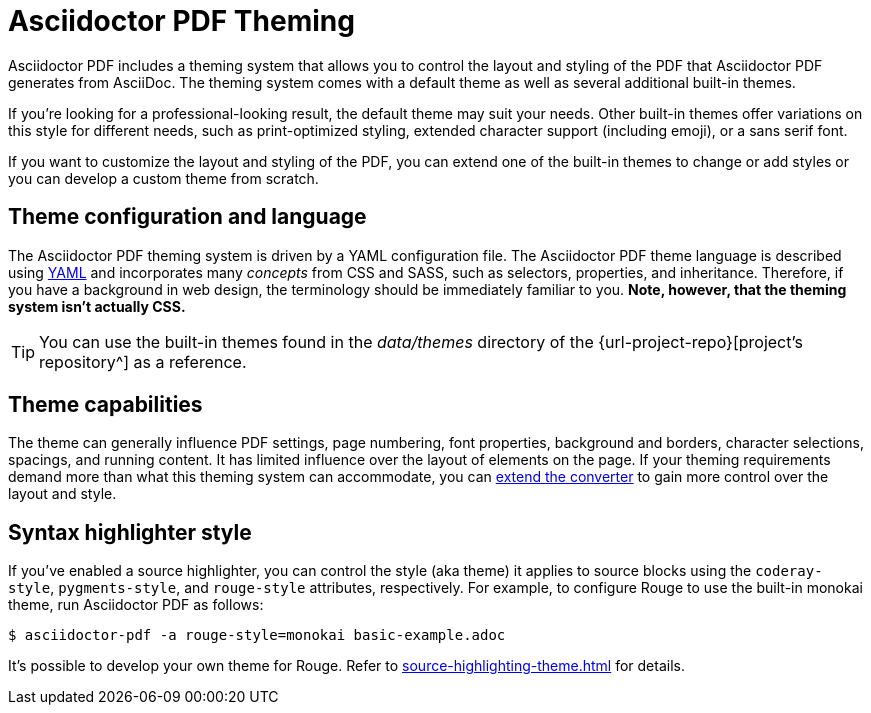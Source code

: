 = Asciidoctor PDF Theming
:navtitle: Theming

Asciidoctor PDF includes a theming system that allows you to control the layout and styling of the PDF that Asciidoctor PDF generates from AsciiDoc.
The theming system comes with a default theme as well as several additional built-in themes.

If you're looking for a professional-looking result, the default theme may suit your needs.
Other built-in themes offer variations on this style for different needs, such as print-optimized styling, extended character support (including emoji), or a sans serif font.

If you want to customize the layout and styling of the PDF, you can extend one of the built-in themes to change or add styles or you can develop a custom theme from scratch.

== Theme configuration and language

The Asciidoctor PDF theming system is driven by a YAML configuration file.
The Asciidoctor PDF theme language is described using https://en.wikipedia.org/wiki/YAML[YAML] and incorporates many _concepts_ from CSS and SASS, such as selectors, properties, and inheritance.
Therefore, if you have a background in web design, the terminology should be immediately familiar to you.
*Note, however, that the theming system isn't actually CSS.*

TIP: You can use the built-in themes found in the [.path]_data/themes_ directory of the {url-project-repo}[project's repository^] as a reference.

== Theme capabilities

The theme can generally influence PDF settings, page numbering, font properties, background and borders, character selections, spacings, and running content.
It has limited influence over the layout of elements on the page.
If your theming requirements demand more than what this theming system can accommodate, you can xref:extend:index.adoc[extend the converter] to gain more control over the layout and style.

//This document describes how the theming system works, how to define a custom theme in YAML, and how to activate the theme when running Asciidoctor PDF.
//To learn how the theming system works and how to create and apply custom themes, refer to the <<docs/theming-guide.adoc#,Asciidoctor PDF Theming Guide>>.

== Syntax highlighter style

If you've enabled a source highlighter, you can control the style (aka theme) it applies to source blocks using the `coderay-style`, `pygments-style`, and `rouge-style` attributes, respectively.
For example, to configure Rouge to use the built-in monokai theme, run Asciidoctor PDF as follows:

 $ asciidoctor-pdf -a rouge-style=monokai basic-example.adoc

It's possible to develop your own theme for Rouge.
Refer to xref:source-highlighting-theme.adoc[] for details.
